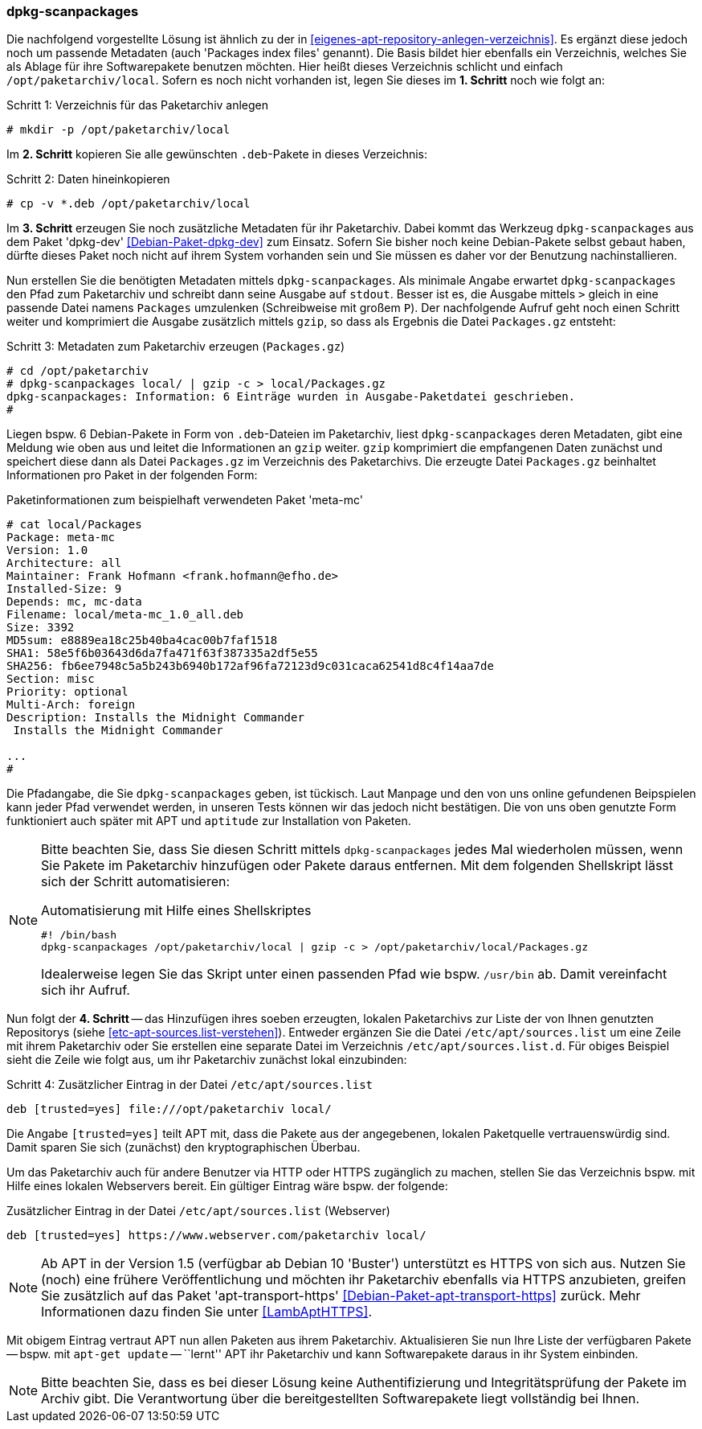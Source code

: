 // Datei: ./praxis/eigenes-apt-repository-anlegen/dpkg-scanpackages.adoc

// Baustellenstatus: Notizen

=== dpkg-scanpackages ===

// Stichworte für den Index
(((Debianpaket, dpkg-dev)))
(((dpkg-scanpackages)))
(((dpkg-scanpackages, -m)))
(((Paket, installieren)))
(((Paket, bereitstellen)))
(((Paketquelle, lokal)))

Die nachfolgend vorgestellte Lösung ist ähnlich zu der in  
<<eigenes-apt-repository-anlegen-verzeichnis>>. Es ergänzt diese jedoch noch
um passende Metadaten (auch 'Packages index files' genannt). Die Basis bildet 
hier ebenfalls ein Verzeichnis, welches Sie als Ablage für ihre Softwarepakete 
benutzen möchten. Hier heißt dieses Verzeichnis schlicht und einfach 
`/opt/paketarchiv/local`. Sofern es noch nicht vorhanden ist, legen Sie dieses im 
**1. Schritt** noch wie folgt an:

.Schritt 1: Verzeichnis für das Paketarchiv anlegen
----
# mkdir -p /opt/paketarchiv/local
----

Im **2. Schritt** kopieren Sie alle gewünschten `.deb`-Pakete in dieses 
Verzeichnis:

.Schritt 2: Daten hineinkopieren
----
# cp -v *.deb /opt/paketarchiv/local
----

Im **3. Schritt** erzeugen Sie noch zusätzliche Metadaten für ihr Paketarchiv.
Dabei kommt das Werkzeug `dpkg-scanpackages` aus dem Paket 'dpkg-dev' 
<<Debian-Paket-dpkg-dev>> zum Einsatz. Sofern Sie bisher noch keine 
Debian-Pakete selbst gebaut haben, dürfte dieses Paket noch nicht auf ihrem 
System vorhanden sein und Sie müssen es daher vor der Benutzung nachinstallieren.

Nun erstellen Sie die benötigten Metadaten mittels `dpkg-scanpackages`. Als 
minimale Angabe erwartet `dpkg-scanpackages` den Pfad zum Paketarchiv und 
schreibt dann seine Ausgabe auf `stdout`. Besser ist es, die Ausgabe mittels 
`>` gleich in eine passende Datei namens `Packages` umzulenken (Schreibweise
mit großem `P`). Der nachfolgende Aufruf geht noch einen Schritt weiter und 
komprimiert die Ausgabe zusätzlich mittels `gzip`, so dass als Ergebnis die 
Datei `Packages.gz` entsteht:

.Schritt 3: Metadaten zum Paketarchiv erzeugen (`Packages.gz`)
----
# cd /opt/paketarchiv
# dpkg-scanpackages local/ | gzip -c > local/Packages.gz
dpkg-scanpackages: Information: 6 Einträge wurden in Ausgabe-Paketdatei geschrieben.
#
----

Liegen bspw. 6 Debian-Pakete in Form von `.deb`-Dateien im Paketarchiv, liest 
`dpkg-scanpackages` deren Metadaten, gibt eine Meldung wie oben aus und leitet 
die Informationen an `gzip` weiter. `gzip` komprimiert die empfangenen Daten 
zunächst und speichert diese dann als Datei `Packages.gz` im Verzeichnis des
Paketarchivs. Die erzeugte Datei `Packages.gz` beinhaltet Informationen pro 
Paket in der folgenden Form:

.Paketinformationen zum beispielhaft verwendeten Paket 'meta-mc'
----
# cat local/Packages 
Package: meta-mc
Version: 1.0
Architecture: all
Maintainer: Frank Hofmann <frank.hofmann@efho.de>
Installed-Size: 9
Depends: mc, mc-data
Filename: local/meta-mc_1.0_all.deb
Size: 3392
MD5sum: e8889ea18c25b40ba4cac00b7faf1518
SHA1: 58e5f6b03643d6da7fa471f63f387335a2df5e55
SHA256: fb6ee7948c5a5b243b6940b172af96fa72123d9c031caca62541d8c4f14aa7de
Section: misc
Priority: optional
Multi-Arch: foreign
Description: Installs the Midnight Commander
 Installs the Midnight Commander

...
#
----

Die Pfadangabe, die Sie `dpkg-scanpackages` geben, ist tückisch. Laut Manpage
und den von uns online gefundenen Beipspielen kann jeder Pfad verwendet werden, 
in unseren Tests können wir das jedoch nicht bestätigen. Die von uns oben 
genutzte Form funktioniert auch später mit APT und `aptitude` zur Installation
von Paketen.

[NOTE]
====
Bitte beachten Sie, dass Sie diesen Schritt mittels `dpkg-scanpackages` jedes 
Mal wiederholen müssen, wenn Sie Pakete im Paketarchiv hinzufügen oder Pakete 
daraus entfernen. Mit dem folgenden Shellskript lässt sich der Schritt 
automatisieren:

.Automatisierung mit Hilfe eines Shellskriptes
----
#! /bin/bash
dpkg-scanpackages /opt/paketarchiv/local | gzip -c > /opt/paketarchiv/local/Packages.gz
----

Idealerweise legen Sie das Skript unter einen passenden Pfad wie bspw. 
`/usr/bin` ab. Damit vereinfacht sich ihr Aufruf.
====

Nun folgt der **4. Schritt** -- das Hinzufügen ihres soeben erzeugten, lokalen
Paketarchivs zur Liste der von Ihnen genutzten Repositorys (siehe 
<<etc-apt-sources.list-verstehen>>). Entweder ergänzen Sie die Datei 
`/etc/apt/sources.list` um eine Zeile mit ihrem Paketarchiv oder Sie erstellen 
eine separate Datei im Verzeichnis `/etc/apt/sources.list.d`. Für obiges 
Beispiel sieht die Zeile wie folgt aus, um ihr Paketarchiv zunächst lokal 
einzubinden:

.Schritt 4: Zusätzlicher Eintrag in der Datei `/etc/apt/sources.list`
----
deb [trusted=yes] file:///opt/paketarchiv local/
----

Die Angabe `[trusted=yes]` teilt APT mit, dass die Pakete aus der angegebenen,
lokalen Paketquelle vertrauenswürdig sind. Damit sparen Sie sich (zunächst) den
kryptographischen Überbau.

Um das Paketarchiv auch für andere Benutzer via HTTP oder HTTPS zugänglich zu 
machen, stellen Sie das Verzeichnis bspw. mit Hilfe eines lokalen Webservers 
bereit. Ein gültiger Eintrag wäre bspw. der folgende:

.Zusätzlicher Eintrag in der Datei `/etc/apt/sources.list` (Webserver)
----
deb [trusted=yes] https://www.webserver.com/paketarchiv local/
----

// Stichworte für den Index
(((Debianpaket, apt-transport-https)))
[NOTE]
====
Ab APT in der Version 1.5 (verfügbar ab Debian 10 'Buster') unterstützt es
HTTPS von sich aus. Nutzen Sie (noch) eine frühere Veröffentlichung und 
möchten ihr Paketarchiv ebenfalls via HTTPS anzubieten, greifen Sie zusätzlich 
auf das Paket 'apt-transport-https' <<Debian-Paket-apt-transport-https>> 
zurück. Mehr Informationen dazu finden Sie unter <<LambAptHTTPS>>.
====

Mit obigem Eintrag vertraut APT nun allen Paketen aus ihrem Paketarchiv. 
Aktualisieren Sie nun Ihre Liste der verfügbaren Pakete -- bspw. mit
`apt-get update` -- ``lernt'' APT ihr Paketarchiv und kann Softwarepakete 
daraus in ihr System einbinden.

[NOTE]
====
Bitte beachten Sie, dass es bei dieser Lösung keine Authentifizierung und 
Integritätsprüfung der Pakete im Archiv gibt. Die Verantwortung über die 
bereitgestellten Softwarepakete liegt vollständig bei Ihnen.
====

// Datei (Ende): ./praxis/eigenes-apt-repository-anlegen/dpkg-scanpackages.adoc


